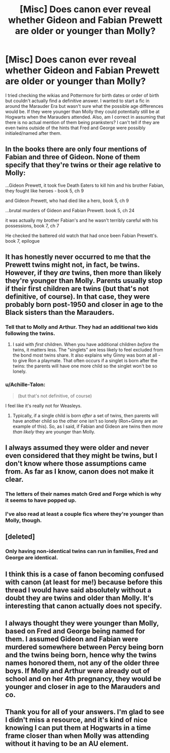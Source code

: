 #+TITLE: [Misc] Does canon ever reveal whether Gideon and Fabian Prewett are older or younger than Molly?

* [Misc] Does canon ever reveal whether Gideon and Fabian Prewett are older or younger than Molly?
:PROPERTIES:
:Author: SomnumScriptor
:Score: 17
:DateUnix: 1537763504.0
:DateShort: 2018-Sep-24
:FlairText: Misc
:END:
I tried checking the wikias and Pottermore for birth dates or order of birth but couldn't actually find a definitive answer. I wanted to start a fic in around the Marauder Era but wasn't sure what the possible age differences would be. If they were younger than Molly they could potentially still be at Hogwarts when the Marauders attended. Also, am I correct in assuming that there is no actual mention of them being pranksters? I can't tell if they are even twins outside of the hints that Fred and George were possibly initialed/named after them.


** In the books there are only four mentions of Fabian and three of Gideon. None of them specify that they're twins or their age relative to Molly:

...Gideon Prewett, it took five Death Eaters to kill him and his brother Fabian, they fought like heroes - book 5, ch 9

and Gideon Prewett, who had died like a hero, book 5, ch 9

...brutal murders of Gideon and Fabian Prewett. book 5, ch 24

it was actually my brother Fabian's and he wasn't terribly careful with his possessions, book 7, ch 7

He checked the battered old watch that had once been Fabian Prewett's. book 7, epilogue
:PROPERTIES:
:Author: rpeh
:Score: 24
:DateUnix: 1537775434.0
:DateShort: 2018-Sep-24
:END:


** It has honestly never occurred to me that the Prewett twins might not, in fact, be twins. However, if they /are/ twins, then more than likely they're younger than Molly. Parents usually stop if their first children are twins (but that's not definitive, of course). In that case, they were probably born post-1950 and closer in age to the Black sisters than the Marauders.
:PROPERTIES:
:Author: abnormalopinion
:Score: 17
:DateUnix: 1537764317.0
:DateShort: 2018-Sep-24
:END:

*** Tell that to Molly and Arthur. They had an additional two kids following the twins.
:PROPERTIES:
:Author: FerusGrim
:Score: 14
:DateUnix: 1537794821.0
:DateShort: 2018-Sep-24
:END:

**** I said with /first/ children. When you have additional children /before/ the twins, it matters less. The "singlets" are less likely to feel excluded from the bond most twins share. It also explains why Ginny was born at all - to give Ron a playmate. That often occurs if a singlet is born after the twins: the parents will have one more child so the singlet won't be so lonely.
:PROPERTIES:
:Author: abnormalopinion
:Score: 3
:DateUnix: 1537815242.0
:DateShort: 2018-Sep-24
:END:


*** u/Achille-Talon:
#+begin_quote
  (but that's not definitive, of course)
#+end_quote

I feel like it's really not for Weasleys.
:PROPERTIES:
:Author: Achille-Talon
:Score: 1
:DateUnix: 1537816426.0
:DateShort: 2018-Sep-24
:END:

**** Typically, if a single child is born /after/ a set of twins, then parents will have another child so the other one isn't so lonely (Ron+Ginny are an example of this). So, as I said, if Fabian and Gideon are twins then /more than likely/ they are younger than Molly.
:PROPERTIES:
:Author: abnormalopinion
:Score: 2
:DateUnix: 1537818413.0
:DateShort: 2018-Sep-24
:END:


** I always assumed they were older and never even considered that they might be twins, but I don't know where those assumptions came from. As far as I know, canon does not make it clear.
:PROPERTIES:
:Author: Asviloka
:Score: 11
:DateUnix: 1537775579.0
:DateShort: 2018-Sep-24
:END:

*** The letters of their names match Gred and Forge which is why it seems to have popped up.
:PROPERTIES:
:Author: RisingEarth
:Score: 11
:DateUnix: 1537788973.0
:DateShort: 2018-Sep-24
:END:


*** I've also read at least a couple fics where they're younger than Molly, though.
:PROPERTIES:
:Author: AnimaLepton
:Score: 1
:DateUnix: 1537806637.0
:DateShort: 2018-Sep-24
:END:


** [deleted]
:PROPERTIES:
:Score: 7
:DateUnix: 1537764239.0
:DateShort: 2018-Sep-24
:END:

*** Only having non-identical twins can run in families, Fred and George are identical.
:PROPERTIES:
:Author: sorc
:Score: 6
:DateUnix: 1537815170.0
:DateShort: 2018-Sep-24
:END:


** I think this is a case of fanon becoming confused with canon (at least for me!) because before this thread I would have said absolutely without a doubt they are twins and older than Molly. It's interesting that canon actually does not specify.
:PROPERTIES:
:Author: orangedarkchocolate
:Score: 6
:DateUnix: 1537800794.0
:DateShort: 2018-Sep-24
:END:


** I always thought they were younger than Molly, based on Fred and George being named for them. I assumed Gideon and Fabian were murdered somewhere between Percy being born and the twins being born, hence why the twins names honored them, not any of the older three boys. If Molly and Arthur were already out of school and on her 4th pregnancy, they would be younger and closer in age to the Marauders and co.
:PROPERTIES:
:Author: marigold114
:Score: 5
:DateUnix: 1537800385.0
:DateShort: 2018-Sep-24
:END:


** Thank you for all of your answers. I'm glad to see I didn't miss a resource, and it's kind of nice knowing I can put them at Hogwarts in a time frame closer than when Molly was attending without it having to be an AU element.
:PROPERTIES:
:Author: SomnumScriptor
:Score: 2
:DateUnix: 1537848632.0
:DateShort: 2018-Sep-25
:END:

